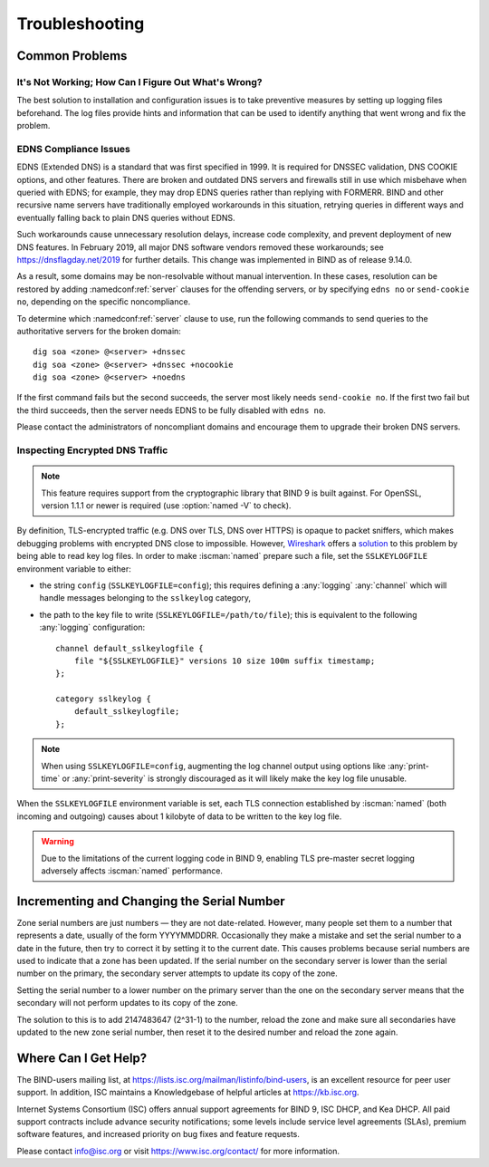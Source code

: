 .. Copyright (C) Internet Systems Consortium, Inc. ("ISC")
..
.. SPDX-License-Identifier: MPL-2.0
..
.. This Source Code Form is subject to the terms of the Mozilla Public
.. License, v. 2.0.  If a copy of the MPL was not distributed with this
.. file, you can obtain one at https://mozilla.org/MPL/2.0/.
..
.. See the COPYRIGHT file distributed with this work for additional
.. information regarding copyright ownership.

.. _troubleshooting:

Troubleshooting
===============

.. _common_problems:

Common Problems
---------------

It's Not Working; How Can I Figure Out What's Wrong?
~~~~~~~~~~~~~~~~~~~~~~~~~~~~~~~~~~~~~~~~~~~~~~~~~~~~

The best solution to installation and configuration issues is to
take preventive measures by setting up logging files beforehand. The
log files provide hints and information that can be used to
identify anything that went wrong and fix the problem.

EDNS Compliance Issues
~~~~~~~~~~~~~~~~~~~~~~

EDNS (Extended DNS) is a standard that was first specified in 1999. It
is required for DNSSEC validation, DNS COOKIE options, and other
features. There are broken and outdated DNS servers and firewalls still
in use which misbehave when queried with EDNS; for example, they may
drop EDNS queries rather than replying with FORMERR. BIND and other
recursive name servers have traditionally employed workarounds in this
situation, retrying queries in different ways and eventually falling
back to plain DNS queries without EDNS.

Such workarounds cause unnecessary resolution delays, increase code
complexity, and prevent deployment of new DNS features. In February
2019, all major DNS software vendors removed these
workarounds; see https://dnsflagday.net/2019 for further details. This change
was implemented in BIND as of release 9.14.0.

As a result, some domains may be non-resolvable without manual
intervention. In these cases, resolution can be restored by adding
:namedconf:ref:`server` clauses for the offending servers, or by specifying ``edns no`` or
``send-cookie no``, depending on the specific noncompliance.

To determine which :namedconf:ref:`server` clause to use, run the following commands
to send queries to the authoritative servers for the broken domain:

::

           dig soa <zone> @<server> +dnssec
           dig soa <zone> @<server> +dnssec +nocookie
           dig soa <zone> @<server> +noedns


If the first command fails but the second succeeds, the server most
likely needs ``send-cookie no``. If the first two fail but the third
succeeds, then the server needs EDNS to be fully disabled with
``edns no``.

Please contact the administrators of noncompliant domains and encourage
them to upgrade their broken DNS servers.

Inspecting Encrypted DNS Traffic
~~~~~~~~~~~~~~~~~~~~~~~~~~~~~~~~

.. note::

   This feature requires support from the cryptographic library that
   BIND 9 is built against.  For OpenSSL, version 1.1.1 or newer is
   required (use :option:`named -V` to check).

By definition, TLS-encrypted traffic (e.g. DNS over TLS, DNS over HTTPS)
is opaque to packet sniffers, which makes debugging problems with
encrypted DNS close to impossible. However, Wireshark_ offers a
solution_ to this problem by being able to read key log files. In order
to make :iscman:`named` prepare such a file, set the ``SSLKEYLOGFILE``
environment variable to either:

- the string ``config`` (``SSLKEYLOGFILE=config``); this requires
  defining a :any:`logging` :any:`channel` which will
  handle messages belonging to the ``sslkeylog`` category,

- the path to the key file to write (``SSLKEYLOGFILE=/path/to/file``);
  this is equivalent to the following :any:`logging` configuration:

  ::

     channel default_sslkeylogfile {
         file "${SSLKEYLOGFILE}" versions 10 size 100m suffix timestamp;
     };

     category sslkeylog {
         default_sslkeylogfile;
     };

.. note::

   When using ``SSLKEYLOGFILE=config``, augmenting the log channel
   output using options like :any:`print-time` or :any:`print-severity` is
   strongly discouraged as it will likely make the key log file
   unusable.

When the ``SSLKEYLOGFILE`` environment variable is set, each TLS
connection established by :iscman:`named` (both incoming and outgoing) causes
about 1 kilobyte of data to be written to the key log file.

.. warning::

   Due to the limitations of the current logging code in BIND 9,
   enabling TLS pre-master secret logging adversely affects :iscman:`named`
   performance.

.. _Wireshark: https://www.wireshark.org/
.. _solution: https://wiki.wireshark.org/TLS#tls-decryption

Incrementing and Changing the Serial Number
-------------------------------------------

Zone serial numbers are just numbers — they are not date-related. However, many
people set them to a number that represents a date, usually of the
form YYYYMMDDRR. Occasionally they make a mistake and set the serial number to a
date in the future, then try to correct it by setting it to the
current date. This causes problems because serial numbers are used to
indicate that a zone has been updated. If the serial number on the secondary
server is lower than the serial number on the primary, the secondary server
attempts to update its copy of the zone.

Setting the serial number to a lower number on the primary server than the one
on the secondary server means that the secondary will not perform updates to its
copy of the zone.

The solution to this is to add 2147483647 (2^31-1) to the number, reload
the zone and make sure all secondaries have updated to the new zone serial
number, then reset it to the desired number and reload the
zone again.

.. _more_help:

Where Can I Get Help?
---------------------
The BIND-users mailing list, at https://lists.isc.org/mailman/listinfo/bind-users, is an excellent resource for
peer user support. In addition, ISC maintains a Knowledgebase of helpful articles
at https://kb.isc.org.

Internet Systems Consortium (ISC) offers annual support agreements
for BIND 9, ISC DHCP, and Kea DHCP. 
All paid support contracts include advance security notifications; some levels include
service level agreements (SLAs), premium software features, and increased priority on bug fixes
and feature requests.

Please contact info@isc.org or visit
https://www.isc.org/contact/ for more information.
